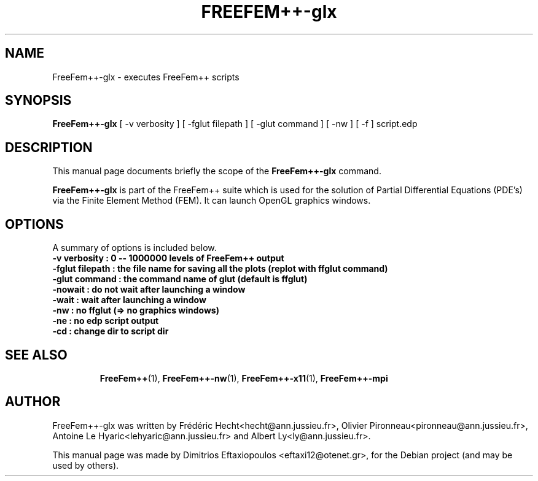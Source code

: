 .\"                                      Hey, EMACS: -*- nroff -*-
.\" First parameter, NAME, should be all caps
.\" Second parameter, SECTION, should be 1-8, maybe w/ subsection
.\" other parameters are allowed: see man(7), man(1)
.TH FREEFEM++-glx 1 "January 2, 2011"
.\" Please adjust this date whenever revising the manpage.
.\"
.\" Some roff macros, for reference:
.\" .nh        disable hyphenation
.\" .hy        enable hyphenation
.\" .ad l      left justify
.\" .ad b      justify to both left and right margins
.\" .nf        disable filling
.\" .fi        enable filling
.\" .br        insert line break
.\" .sp <n>    insert n+1 empty lines
.\" for manpage-specific macros, see man(7)
.SH NAME
FreeFem++-glx \- executes FreeFem++ scripts
.SH SYNOPSIS
.B FreeFem++-glx
.RI "[ -v  verbosity ] [ -fglut filepath ] [ -glut command ] [ -nw ] [ -f ] script.edp"
.br
.SH DESCRIPTION
This manual page documents briefly the scope of the 
.B FreeFem++-glx
command.
.PP
.\" TeX users may be more comfortable with the \fB<whatever>\fP and
.\" \fI<whatever>\fP escape sequences to invode bold face and italics,
.\" respectively.
\fBFreeFem++-glx\fP is part of the FreeFem++ suite which is used for the solution of Partial Differential Equations (PDE's) via the Finite Element Method (FEM). It can launch OpenGL graphics windows.
.SH OPTIONS
A summary of options is included below.
.br
.\".B \-h, \-\-help
.B \-v  verbosity : 0 -- 1000000 levels of FreeFem++ output
.br
.B \-fglut  filepath  :  the file name for saving all the plots (replot with ffglut command)
.br
.B \-glut  command  :  the command name of glut (default is ffglut)
.br
.B \-nowait  :  do not wait after launching a window
.br
.B \-wait  :  wait after launching a window
.br
.B \-nw  :  no ffglut (=> no graphics windows)
.br
.B \-ne  :  no edp script output
.br
.B \-cd  :  change dir to script dir
.BR 
.TP
.SH SEE ALSO
.BR FreeFem++ (1),
.BR FreeFem++-nw (1),
.BR FreeFem++-x11 (1),
.BR FreeFem++-mpi
.br
.SH AUTHOR
FreeFem++-glx was written by Frédéric Hecht<hecht@ann.jussieu.fr>, Olivier Pironneau<pironneau@ann.jussieu.fr>, Antoine Le Hyaric<lehyaric@ann.jussieu.fr> and Albert Ly<ly@ann.jussieu.fr>.
.PP
This manual page was made by Dimitrios Eftaxiopoulos <eftaxi12@otenet.gr>,
for the Debian project (and may be used by others).